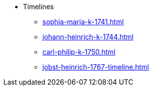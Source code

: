 * Timelines
** xref:sophia-maria-k-1741.adoc[]
** xref:johann-heinrich-k-1744.adoc[]
** xref:carl-philip-k-1750.adoc[]
** xref:jobst-heinrich-1767-timeline.adoc[]
